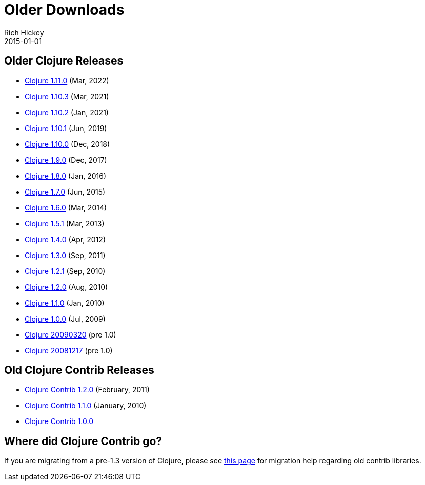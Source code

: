= Older Downloads
Rich Hickey
2015-01-01
:jbake-type: releases
:toc: macro
:icons: font

ifdef::env-github,env-browser[:outfilesuffix: .adoc]

== Older Clojure Releases

* https://repo1.maven.org/maven2/org/clojure/clojure/1.11.0/[Clojure 1.11.0] (Mar, 2022)
* https://repo1.maven.org/maven2/org/clojure/clojure/1.10.3/[Clojure 1.10.3] (Mar, 2021)
* https://repo1.maven.org/maven2/org/clojure/clojure/1.10.2/[Clojure 1.10.2] (Jan, 2021)
* https://repo1.maven.org/maven2/org/clojure/clojure/1.10.1/[Clojure 1.10.1] (Jun, 2019)
* https://repo1.maven.org/maven2/org/clojure/clojure/1.10.0/[Clojure 1.10.0] (Dec, 2018)
* https://repo1.maven.org/maven2/org/clojure/clojure/1.9.0/[Clojure 1.9.0] (Dec, 2017)
* https://repo1.maven.org/maven2/org/clojure/clojure/1.8.0/[Clojure 1.8.0] (Jan, 2016)
* https://repo1.maven.org/maven2/org/clojure/clojure/1.7.0/[Clojure 1.7.0] (Jun, 2015)
* https://repo1.maven.org/maven2/org/clojure/clojure/1.6.0/[Clojure 1.6.0] (Mar, 2014)
* https://repo1.maven.org/maven2/org/clojure/clojure/1.5.1/[Clojure 1.5.1] (Mar, 2013)
* https://repo1.maven.org/maven2/org/clojure/clojure/1.4.0/[Clojure 1.4.0] (Apr, 2012)
* https://repo1.maven.org/maven2/org/clojure/clojure/1.3.0/[Clojure 1.3.0] (Sep, 2011)
* https://repo1.maven.org/maven2/org/clojure/clojure/1.2.1/[Clojure 1.2.1] (Sep, 2010)
* https://repo1.maven.org/maven2/org/clojure/clojure/1.2.0/[Clojure 1.2.0] (Aug, 2010)
* https://repo1.maven.org/maven2/org/clojure/clojure/1.1.0/[Clojure 1.1.0] (Jan, 2010)
* https://repo1.maven.org/maven2/org/clojure/clojure/1.0.0/[Clojure 1.0.0] (Jul, 2009)
* https://github.com/downloads/clojure/clojure/clojure-20090320.zip[Clojure 20090320] (pre 1.0)
* https://github.com/downloads/clojure/clojure/clojure-20081217.zip[Clojure 20081217] (pre 1.0)

== Old Clojure Contrib Releases

* https://repo1.maven.org/maven2/org/clojure/clojure-contrib/1.2.0/[Clojure Contrib 1.2.0] (February, 2011)
* https://repo1.maven.org/maven2/org/clojure/clojure-contrib/1.1.0/[Clojure Contrib 1.1.0] (January, 2010)
* https://repo1.maven.org/maven2/org/clojure/clojure-contrib/1.0.0/[Clojure Contrib 1.0.0]

== Where did Clojure Contrib go?

If you are migrating from a pre-1.3 version of Clojure, please see <<xref/../../dev/contrib_history#,this page>> for migration help regarding old contrib libraries.
